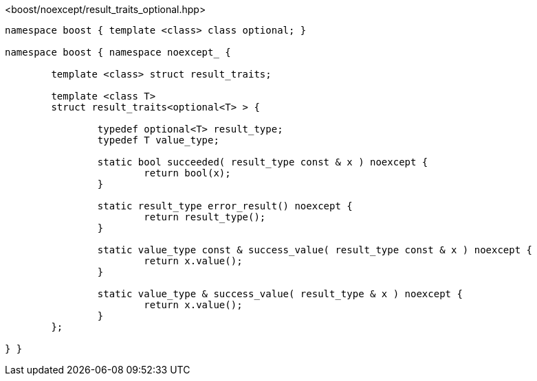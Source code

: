 [source,c++]
.<boost/noexcept/result_traits_optional.hpp>
----
namespace boost { template <class> class optional; }

namespace boost { namespace noexcept_ {

	template <class> struct result_traits;

	template <class T>
	struct result_traits<optional<T> > {

		typedef optional<T> result_type;
		typedef T value_type;

		static bool succeeded( result_type const & x ) noexcept {
			return bool(x);
		}

		static result_type error_result() noexcept {
			return result_type();
		}

		static value_type const & success_value( result_type const & x ) noexcept {
			return x.value();
		}

		static value_type & success_value( result_type & x ) noexcept {
			return x.value();
		}
	};

} }
----
